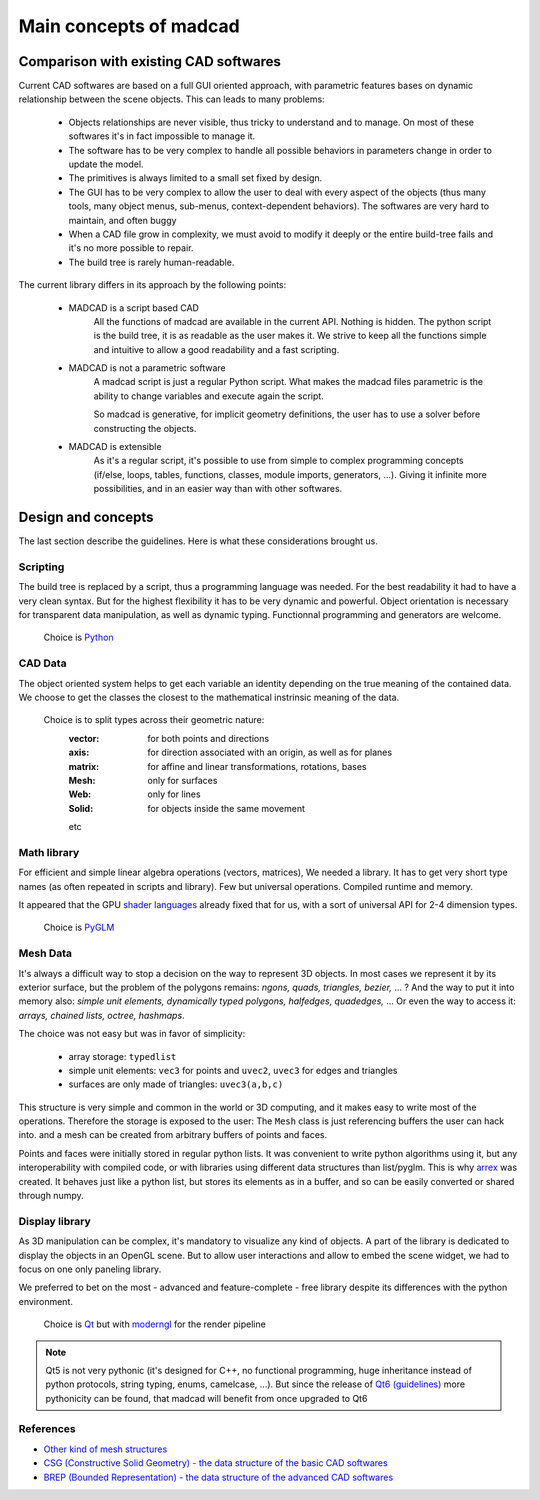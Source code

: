 Main concepts of madcad
=======================

Comparison with existing CAD softwares
--------------------------------------

Current CAD softwares are based on a full GUI oriented approach, with parametric features bases on dynamic relationship between the scene objects. This can leads to many problems:
	
	- Objects relationships are never visible, thus tricky to understand and to manage. On most of these softwares it's in fact impossible to manage it.
	
	- The software has to be very complex to handle all possible behaviors in parameters change in order to update the model.
	
	- The primitives is always limited to a small set fixed by design.
	
	- The GUI has to be very complex to allow the user to deal with every aspect of the objects (thus many tools, many object menus, sub-menus, context-dependent behaviors). The softwares are very hard to maintain, and often buggy
	
	- When a CAD file grow in complexity, we must avoid to modify it deeply or the entire build-tree fails and it's no more possible to repair.
	
	- The build tree is rarely human-readable.
	
The current library differs in its approach by the following points:

	- MADCAD is a script based CAD
		All the functions of madcad are available in the current API. Nothing is hidden.
		The python script is the build tree, it is as readable as the user makes it.
		We strive to keep all the functions simple and intuitive to allow a good readability and a fast scripting.

	- MADCAD is not a parametric software
		A madcad script is just a regular Python script. What makes the madcad files parametric is the ability to change variables and execute again the script.
		
		So madcad is generative, for implicit geometry definitions, the user has to use a solver before constructing the objects.
	
	- MADCAD is extensible
		As it's a regular script, it's possible to use from simple to complex programming concepts (if/else, loops, tables, functions, classes, module imports, generators, ...). Giving it infinite more possibilities, and in an easier way than with other softwares.

Design and concepts
--------------------

The last section describe the guidelines. Here is what these considerations brought us.

Scripting
~~~~~~~~~

The build tree is replaced by a script, thus a programming language was needed. For the best readability it had to have a very clean syntax. But for the highest flexibility it has to be very dynamic and powerful. Object orientation is necessary for transparent data manipulation, as well as dynamic typing. Functionnal programming and generators are welcome.

	Choice is `Python <https://www.python.org>`_
	
CAD Data
~~~~~~~~

The object oriented system helps to get each variable an identity depending on the true meaning of the contained data. We choose to get the classes the closest to the mathematical instrinsic meaning of the data.

	Choice is to split types across their geometric nature:
		:vector:  for both points and directions
		:axis:    for direction associated with an origin, as well as for planes
		:matrix:  for affine and linear transformations, rotations, bases
		:Mesh:    only for surfaces
		:Web:     only for lines
		:Solid:   for objects inside the same movement
		
		etc

Math library
~~~~~~~~~~~~

For efficient and simple linear algebra operations (vectors, matrices), We needed a library. It has to get very short type names (as often repeated in scripts and library). Few but universal operations. Compiled runtime and memory.

It appeared that the GPU `shader languages <https://docs.gl/sl4/all>`_ already fixed that for us, with a sort of universal API for 2-4 dimension types.

	Choice is `PyGLM <http://github.com/Zuzu-Typ/PyGLM>`_

Mesh Data
~~~~~~~~~

It's always a difficult way to stop a decision on the way to represent 3D objects. In most cases we represent it by its exterior surface, but the problem of the polygons remains: `ngons, quads, triangles, bezier,` ... ? And the way to put it into memory also: `simple unit elements, dynamically typed polygons, halfedges, quadedges,` ... Or even the way to access it: `arrays, chained lists, octree, hashmaps`.

The choice was not easy but was in favor of simplicity:
	
	- array storage:   ``typedlist``
	- simple unit elements:  ``vec3`` for points and ``uvec2``, ``uvec3`` for edges and triangles
	- surfaces are only made of triangles:  ``uvec3(a,b,c)``

This structure is very simple and common in the world or 3D computing, and it makes easy to write most of the operations. Therefore the storage is exposed to the user: The ``Mesh`` class is just referencing buffers the user can hack into. and a mesh can be created from arbitrary buffers of points and faces.

Points and faces were initially stored in regular python lists. It was convenient to write python algorithms using it, but any interoperability with compiled code, or with libraries using different data structures than list/pyglm. This is why `arrex <https://github.com/jimy-byerley/arrex>`_ was created. It behaves just like a python list, but stores its elements as in a buffer, and so can be easily converted or shared through numpy.

Display library
~~~~~~~~~~~~~~~

As 3D manipulation can be complex, it's mandatory to visualize any kind of objects. A part of the library is dedicated to display the objects in an OpenGL scene. But to allow user interactions and allow to embed the scene widget, we had to focus on one only paneling library.

We preferred to bet on the most - advanced and feature-complete - free library despite its differences with the python environment.

	Choice is `Qt <https://www.qt.io/>`_ but with `moderngl <https://github.com/moderngl/moderngl>`_ for the render pipeline
	
.. note::
	Qt5 is not very pythonic (it's designed for C++, no functional programming, huge inheritance instead of python protocols, string typing, enums, camelcase, ...). But since the release of `Qt6 (guidelines) <https://www.qt.io/blog/2019/08/07/technical-vision-qt-6>`_ more pythonicity can be found, that madcad will benefit from once upgraded to Qt6

References
~~~~~~~~~~

- `Other kind of mesh structures <https://en.wikipedia.org/wiki/Polygon_mesh>`_
- `CSG (Constructive Solid Geometry) - the data structure of the basic CAD softwares <https://en.wikipedia.org/wiki/Constructive_solid_geometry>`_
- `BREP (Bounded Representation) - the data structure of the advanced CAD softwares <https://fr.wikipedia.org/wiki/B-Rep>`_
